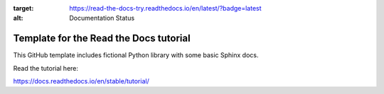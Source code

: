 .. image:: https://readthedocs.org/projects/read-the-docs-try/badge/?version=latest
:target: https://read-the-docs-try.readthedocs.io/en/latest/?badge=latest
:alt: Documentation Status
Template for the Read the Docs tutorial
=======================================

This GitHub template includes fictional Python library
with some basic Sphinx docs.

Read the tutorial here:

https://docs.readthedocs.io/en/stable/tutorial/
